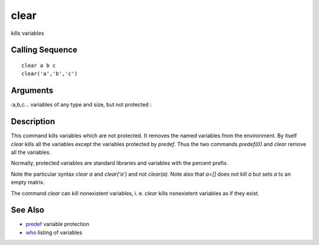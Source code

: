 


clear
=====

kills variables



Calling Sequence
~~~~~~~~~~~~~~~~


::

    clear a b c
    clear('a','b','c')




Arguments
~~~~~~~~~

:a,b,c... variables of any type and size, but not protected
:



Description
~~~~~~~~~~~

This command kills variables which are not protected. It removes the
named variables from the environment. By itself `clear` kills all the
variables except the variables protected by `predef`. Thus the two
commands `predef(0)` and `clear` remove all the variables.

Normally, protected variables are standard libraries and variables
with the percent prefix.

Note the particular syntax `clear a` and `clear('a')` and not
`clear(a)`. Note also that `a=[]` does not kill `a` but sets `a` to an
empty matrix.

The command `clear` can kill nonexistent variables, i. e. `clear`
kills nonexistent variables as if they exist.



See Also
~~~~~~~~


+ `predef`_ variable protection
+ `who`_ listing of variables


.. _who: who.html
.. _predef: predef.html


